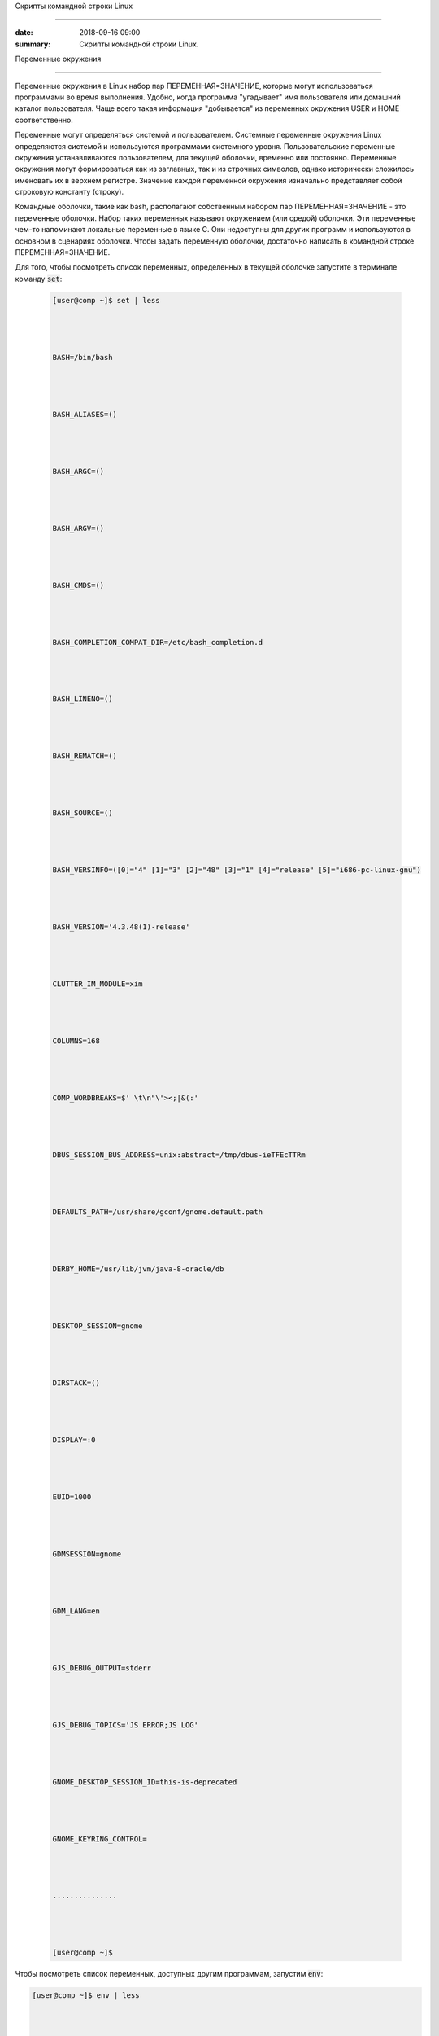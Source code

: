 Скрипты командной строки Linux 



 
############################## 



 
 



 
:date: 2018-09-16 09:00 



 
:summary: Скрипты командной строки Linux. 



 
 



 
 



 
.. default-role:: code 



 
 



 
Переменные окружения 



 
==================== 



 
 



 
Переменные окружения в Linux набор пар ПЕРЕМЕННАЯ=ЗНАЧЕНИЕ, которые могут использоваться программами во время выполнения. Удобно, когда программа "угадывает" имя пользователя или домашний каталог пользователя. Чаще всего такая информация "добывается" из переменных окружения USER и HOME соответственно. 



 
Переменные могут определяться системой и пользователем. Системные переменные окружения Linux определяются системой и используются программами системного уровня. Пользовательские переменные окружения устанавливаются пользователем, для текущей оболочки, временно или постоянно. Переменные окружения могут формироваться как из заглавных, так и из строчных символов, однако исторически сложилось именовать их в верхнем регистре. Значение каждой переменной окружения изначально представляет собой строковую константу (строку).  



 
 



 
Командные оболочки, такие как bash, располагают собственным набором пар ПЕРЕМЕННАЯ=ЗНАЧЕНИЕ - это переменные оболочки. Набор таких переменных называют окружением (или средой) оболочки. Эти переменные чем-то напоминают локальные переменные в языке C. Они недоступны для других программ и используются в основном в сценариях оболочки. Чтобы задать переменную оболочки, достаточно написать в командной строке ПЕРЕМЕННАЯ=ЗНАЧЕНИЕ. 



 
 



 
Для того, чтобы посмотреть список переменных, определенных в текущей оболочке запустите в терминале команду `set`: 



 
 



 
 .. code-block:: bash 



 
 



 
	[user@comp ~]$ set | less 



 
	BASH=/bin/bash 



 
	BASH_ALIASES=() 



 
	BASH_ARGC=() 



 
	BASH_ARGV=() 



 
	BASH_CMDS=() 



 
	BASH_COMPLETION_COMPAT_DIR=/etc/bash_completion.d 



 
	BASH_LINENO=() 



 
	BASH_REMATCH=() 



 
	BASH_SOURCE=() 



 
	BASH_VERSINFO=([0]="4" [1]="3" [2]="48" [3]="1" [4]="release" [5]="i686-pc-linux-gnu") 



 
	BASH_VERSION='4.3.48(1)-release' 



 
	CLUTTER_IM_MODULE=xim 



 
	COLUMNS=168 



 
	COMP_WORDBREAKS=$' \t\n"\'><;|&(:' 



 
	DBUS_SESSION_BUS_ADDRESS=unix:abstract=/tmp/dbus-ieTFEcTTRm 



 
	DEFAULTS_PATH=/usr/share/gconf/gnome.default.path 



 
	DERBY_HOME=/usr/lib/jvm/java-8-oracle/db 



 
	DESKTOP_SESSION=gnome 



 
	DIRSTACK=() 



 
	DISPLAY=:0 



 
	EUID=1000 



 
	GDMSESSION=gnome 



 
	GDM_LANG=en 



 
	GJS_DEBUG_OUTPUT=stderr 



 
	GJS_DEBUG_TOPICS='JS ERROR;JS LOG' 



 
	GNOME_DESKTOP_SESSION_ID=this-is-deprecated 



 
	GNOME_KEYRING_CONTROL= 



 
	............... 



 
	[user@comp ~]$ 



 
 



 
 



 
Чтобы посмотреть список переменных, доступных другим программам, запустим `env`:  



 
 



 
.. code-block:: bash 



 
 



 
	[user@comp ~]$ env | less 



 
	XDG_VTNR=7 



 
	XDG_SESSION_ID=c2 



 
	CLUTTER_IM_MODULE=xim 



 
	XDG_GREETER_DATA_DIR=/var/lib/lightdm-data/user 



 
	COMP_WORDBREAKS=         



 
	"'><;|&(: 



 
	SESSION=gnome 



 
	GPG_AGENT_INFO=/home/user/.gnupg/S.gpg-agent:0:1 



 
	SHELL=/bin/bash 



 
	TERM=xterm-256color 



 
	XDG_MENU_PREFIX=gnome- 



 
	VTE_VERSION=4205 



 
	DERBY_HOME=/usr/lib/jvm/java-8-oracle/db 



 
	QT_LINUX_ACCESSIBILITY_ALWAYS_ON=1 



 
	GJS_DEBUG_OUTPUT=stderr 



 
	WINDOWID=46137354 



 
	[user@comp ~]$ 



 
 



 
Другими словами отличие команды `env` от команды `set` заключается в том, что команда `set` выводит список всех переменных окружения, включая те переменные, которые не экспортируются в дочерние командные оболочки. 



 
 



 
Чтобы добавить переменную в окружение, нужно исполнить конструкцию ПЕРЕМЕННАЯ=ЗНАЧЕНИЕ: 



 
 



 
.. code-block:: bash 



 
 



 
	[user@comp ~]$ LOCAL_VAR="Hello World" 



 
	[user@comp ~]$ echo $LOCAL_VAR 



 
	Hello World 



 
	[user@comp ~]$ env | grep LOCAL_VAR 



 
	[user@comp ~]$ set | grep LOCAL_VAR 



 
	'Hello World' 



 
	[user@comp ~]$ 



 
 



 
Однако, при желании, можно включить локальную переменную оболочки в основное окружение. Для этого используется команда `export`: 



 
 



 
.. code-block:: bash 



 
 



 
	[user@comp ~]$ export LOCAL_VAR 



 
	[user@comp ~]$ env | grep LOCAL_VAR 



 
	LOCAL_VAR=Hello World 



 
	[user@comp ~]$ 



 
 



 
Можно сделать сразу так: 



 
 



 
.. code-block:: bash 



 
 



 
	[user@comp ~]$ export ENV_VAR=Bye 



 
	[user@comp ~]$ echo $ENV_VAR 



 
	Goodbye 



 
	[user@comp ~]$ env | grep ENV_VAR 



 
	ENV_VAR=Bye 



 
	[user@comp ~]$ 



 
 



 
Интерпретация значений переменных полностью возлагается на программу. Чтобы вывести на экран значение какой-нибудь переменной окружения, достаточно набрать `echo $ИМЯ_ПЕРЕМЕННОЙ`: 



 
 



 
.. code-block:: bash 



 
 



 
	[user@comp ~]$ echo $USER 



 
	user 



 
	[user@comp ~]$  



 
 



 
По умолчанию с помощью `env` можно посмотреть все установленные переменные среды. Но с опцией `-i` она позволяет временно удалить все переменные оболочки и выполнить команду без переменных. 



 
 



 
.. code-block:: bash 



 
 



 
	[user@comp ~]$ env –i [Var=Value] <команда> 



 
 



 
Var — это любая переменная, которую вы хотите передать этой команде. 



 
 



 
Например, такая команда запустит оболочку вообще без переменных окружения: 



 
 



 
.. code-block:: bash 



 
 



 
	[user@comp ~]$ env –i bash 



 
 



 
 



 
После запуска такого окружения, не будет доступно никаких переменных, но после выхода все вернется на свои места. 



 
 



 
Существует другой способ удаления переменных окружения Linux - команда unset, удаляет переменную по имени до конца текущей сессии: 



 
 



 
.. code-block:: bash 



 
 



 
	unset имя_переменной 



 
 



 
Например: 



 
 



 
.. code-block:: bash 



 
 



 
	[user@comp ~]$ export ENV_VAR=Bye 



 
	[user@comp ~]$ echo $ENV_VAR 



 
	Goodbye 



 
	[user@comp ~]$ env | grep ENV_VAR 



 
	ENV_VAR=Bye 



 
	[user@comp ~]$ unset ENV_VAR 



 
	[user@comp ~]$ env | grep ENV_VAR 



 
	[user@comp ~]$ 



 
 



 
 



 
PATH 



 
---- 



 
 



 
В Linux `$PATH` — это переменная среды, используемая для указания оболочке, где искать исполняемые файлы. `$PATH` обеспечивает большую гибкость и безопасность для систем Linux, и, безусловно, можно сказать, что это одна из самых важных переменных среды. 



 
 



 
Программы/скрипты, расположенные в каталоге `$PATH`, могут быть выполнены непосредственно в вашей оболочке без указания полного пути к ним. Посмотрим текущее значение `$PATH`:  



 
 



 
.. code-block:: bash 



 
 



 
	[user@comp ~]$ echo $PATH 



 
	/usr/local/sbin:/usr/local/bin:/usr/sbin:/usr/bin:/sbin:/bin:/usr/games:/usr/local/games/ 



 
	[user@comp ~]$  



 
 



 
В результате выводится список каталогов, разделенных двоеточиями. При осуществлении поиска оболочка просматривает каталоги именно в том порядке, как они перечислены в переменной `PATH`. Чтобы добавить новую директорию необходимо выполнить команду: 



 
 



 
.. code-block:: bash 



 
 



 
	[user@comp ~]$ PATH=$PATH:<путь к директории> 



 
	или 



 
	[user@comp ~]$ PATH=<путь к директории>:$PATH 



 
 



 
В первом случае поиск в добавленной директории будет происходить в последнюю очередь (только если запускаемый файл не найден в директориях, перечисленных в исходном значении `$PATH`), во втором случае - сначала в добавленной директории, а потом в исходном значении `$PATH`. 



 
Отметим, что можно включить в этот список и текущий каталог, добавив в переменную `PATH` точку. Однако этого не рекомендуется делать по соображениям безопасности: злоумышленник может положить в общедоступный каталог команду, имя которой совпадает с одной из часто выполняемых суперпользователем команд, но выполняющую совершенно другие действия (особенно если текущий каталог стоит в начале перечня путей поиска). 



 
 



 
 



 
Профиль пользователя, права доступа 



 
=================================== 



 
 



 
 



 
Для входа в операционную систему UNIX каждый пользователь должен быть зарегистрирован в ней под определенным именем.  Все пользователи в системе делятся на группы пользователей. Например, все студенты одной учебной группы могут составлять свою собственную группу пользователей. Группы пользователей также получают свои имена. 



 
Для получания информации об активных пользователях сущестует несколько команд: 



 
 



 
#. `users` - выводит информацию о пользователях, подключенных к системе данный момент. 



 
#. `w` - список пользователей, подключенных к системе: виртуальный терминал, с которого работает пользователь; время входа в систему для каждого пользователя, статистику использования системы (IDLE - время простоя, JCPU - использование процессора), выполняемые каждым пользователем задачи. 



 
#. `who` - список пользователей, подключенных к системе; время и дату входа каждого пользователя. 



 
#. `whoami` - имя пользования, который ввел команду.  



 
#. `ps` - выдает информацию об активных процессах. По умолчанию информация дается только о процессах, ассоциированных с данным терминалом. Выводятся идентификатор процесса, идентификатор терминала, истраченное к данному моменту время ЦП и имя команды. Если нужна иная информация, следует вопользоваться опцией `-e`. 



 
 



 
 



 
Для каждого файла, созданного в файловой системе запоминаются имена его хозяина и группы хозяев. Заметим, что группа хозяев не обязательно должна быть группой, в которую входит хозяин. В операционной системе Linux при создании файла его хозяином становится пользователь, создавший файл, а его группой хозяев - группа, к которой он принадлежит. Впоследствии хозяин файла или системный администратор может передать его в собственность другому пользователю или изменить его группу хозяев с помощью команд `chown` и `chgrp`, описание которых можно найти в UNIX Manual. 



 
 



 
Таким образом, для каждого файла выделяется три категории пользователей:  



 
 



 
#. Пользователь, являющийся хозяином файла. 



 
 



 
#. Пользователи, относящиеся к группе хозяев файла. 



 
 



 
#. Все остальные пользователи. 



 
 



 
 



 
Для каждой из этих категорий пользователей владелец файла может определить различные права доступа к файлу, используя команду `chmod`. Различают три вида прав доступа: право на чтение файла - r(read), право на модификацию файла - w (write) и право на исполнение файла - x (execute). Для регулярных файлов смысл этих прав совпадает с указанным выше. Для директорий он несколько меняется. Право чтения для каталогов позволяет читать имена файлов, находящихся в этом каталоге (и только имена). Поскольку "исполнять" директорию бессмысленно (как, впрочем, и не исполняемый регулярный файл) право доступа на исполнение для директорий меняет смысл: наличие этого права позволяет получить дополнительную информацию о файлах, входящих в каталог: их размер, кто их хозяин, дата создания и т.д. Право на исполнение также требуется для директории, чтобы сделать ее текущей, а также для всех директорий по пути к указанной. Право записи для директории позволяет изменять ее содержимое: создавать и удалять в ней файлы, переименовывать их. Отметим, что для удаления файла достаточно иметь право записи для директории, в которую непосредственно входит данный файл, независимо от прав доступа к самому файлу.  



 
 



 
chmod 



 
----- 



 
 



 
.. code-block:: bash 



 
 



 
	[user@comp ~]$ chmod опции права <путь к файлу> 



 
 



 
Существует два способа задания прав символьный и числовой. В числовом виде файлу или каталогу устанавливаются абсолютные права, в то же время в символьном виде можно изменить отдельные права для разных типов пользователей. 



 
 



 
В символьном виде опции описывают операции, которые нужно совершить над правами пользователей и имеют вид [references][operator][modes]. 



 
 



 
References определяют пользователей, которым будут меняться права. References определяются одной или несколькими буквами: 



 
 



 
#. u (user) - Владелец файла 



 
#. g (group) - Пользователи, входящие в группу владельца файла 



 
#. o (others) - Остальные пользователи 



 
#. a (all) - Все пользователи (или ugo) 



 
 



 
 



 
Operator определяет операцию, которую будет выполнять `chmod`: 



 
 



 
#. \+ - добавить определенные права 



 
#. \- - удалить определенные права 



 
#. = - установить определенные права 



 
 



 
Modes определяет какие именно права будут установлены, добавлены или удалены: 



 
 



 
#. r (read) -чтение файла или содержимого каталога 



 
#. w (write) - запись в файл или в каталог 



 
#. x (execute) - выполнение файла или чтение содержимого каталога 



 
 



 
Например: 



 
 



 
Установить права на чтение и выполнение для владельца файла, удалить права на выполнение у группы, удалить права на запись и выполнение у остальных пользователей: 



 
 



 
.. code-block:: bash 



 
 



 
	[user@comp ~]$ chmod u+rx,g-x,o-wx <filename> 



 
 



 
В числовом виде, права задаются в виде трехзначного числа, каждая цифра которого задает права файла для определенной категории пользователей - первая для владельца, вторая - группы, третья - остальных. 



 
 



 
Варианты записи прав пользователя 



 
 



 
+----------+--------------+------------+ 



 
| двоичная | восьмеричная | символьная | 



 
+----------+--------------+------------+ 



 
| 000      | 0            | ---        | 



 
+----------+--------------+------------+ 



 
| 001      | 1            | --x        | 



 
+----------+--------------+------------+ 



 
| 010      | 2            | -w-        | 



 
+----------+--------------+------------+ 



 
| 011      | 3            | -wx        | 



 
+----------+--------------+------------+ 



 
| 100      | 4            | r--        | 



 
+----------+--------------+------------+ 



 
| 101      | 5            | r-x        | 



 
+----------+--------------+------------+ 



 
| 110      | 6            | rw-        | 



 
+----------+--------------+------------+ 



 
| 111      | 7            | rwx        | 



 
+----------+--------------+------------+ 



 
 



 
 



 
Таким образом, `chmod 755 filename` означает права `rwxr-xr-x`: 



 
 



 
+-------------------------------+----------+--------+-----------+ 



 
|                               | владелец | группа | остальные | 



 
+===============================+==========+========+===========+ 



 
| восьмеричное значение         | 7        | 5      | 5         | 



 
+-------------------------------+----------+--------+-----------+ 



 
| символьная запись             | rwx      | r-x    | r-x       | 



 
+-------------------------------+----------+--------+-----------+ 



 
| обозначение типа пользователя | u        | g      | o         | 



 
+-------------------------------+----------+--------+-----------+ 



 
 



 
Распространенные значения: 



 
 



 
400 (-r--------). Владелец имеет право чтения; никто другой не имеет права выполнять никакие действия. 



 
 



 
644 (-rw-r--r--). Все пользователи имеют право чтения; владелец может редактировать. 



 
 



 
660 (-rw-rw----). Владелец и группа могут читать и редактировать; остальные не имеют права выполнять никаких действий. 



 
 



 
664 (-rw-rw-r--). Все пользователи имеют право чтения; владелец и группа могут редактировать. 



 
 



 
666 (-rw-rw-rw-). Все пользователи могут читать и редактировать. 



 
 



 
700 (-rwx------). Владелец может читать, записывать и запускать на выполнение; никто другой не имеет права выполнять никакие действия. 



 
 



 
744 (-rwxr--r--). Каждый пользователь может читать, владелец имеет право редактировать и запускать на выполнение. 



 
 



 
755 (-rwxr-xr-x). Каждый пользователь имеет право читать и запускать на выполнение; владелец может редактировать. 



 
 



 
777 (-rwxrwxrwx). Каждый пользователь может читать, редактировать и запускать на выполнение. 



 
 



 
 



 
foreground и background процессы 



 
-------------------------------- 



 
 



 
Запущенный процесс в обычном режиме работает в режиме “foreground“, т.е. – “на переднем плане” или, другими словами, “в приоритетном режиме”. В таком режиме он принимает команды с управляющего терминала, в котором он запущен, и на него же выводит информацию `stdout` и `stderr`. Кроме того, он делает недоступным командную строку. 



 
 



 
Что бы запустить задачу в фоновом режиме – в конце команды необходимо добавить знак &, например: 



 
 



 
 



 
.. code-block:: bash 



 
 



 
	[user@comp ~]$ tar cpf usr.lib.tar usr/lib 2>/dev/null & 



 
	[1] 55887 



 
	[user@comp ~]$ 



 
 



 
Отобразить список текущих фоновых задач можно командой `jobs`, например: 



 
 



 
.. code-block:: bash 



 
 



 
	[user@comp ~]$  jobs 



 
	[6]-  Stopped                 top 



 
	[7]+  Stopped                 tar 



 
 



 
 



 
Второй способ – запустить её в обычном режиме, после чего нажать комбинацию ctrl+Z. После этого – она появится в списке jobs с новым номером: 



 
 



 
.. code-block:: bash 



 
 



 
	[user@comp ~]$ tar cpf usr.lib.tar usr/lib 2>/dev/null 



 
	^Z 



 
	[2]+  Stopped                 tar cpf usr.lib.tar usr/lib 2>/dev/null & 



 
	[user@comp ~]$ 



 
 



 
 



 
Теперь, что бы продолжить её выполнение в фоновом режиме – введите команду `bg` (background): 



 
 



 
.. code-block:: bash 



 
 



 
	[user@comp ~]$ bg 



 
	[2]+      tar cpf usr.lib.tar usr/lib 2>/dev/null & 



 
 



 
 



 
Команда `jobs` всегда вызывается без аргументов и показывает задания, запущенные из текущего экземпляра оболочки. В начале каждой строки вывода этой команды указывается порядковый номер задания в виде числа в квадратных скобках. После номера указывается состояние процесса: stopped (остановлен), running (выполняется) или suspended (приостановлен). В конце строки указывается команда, которая исполняется данным процессом. Один из номеров выполняющихся заданий помечен знаком +, а еще один — знаком -. Процесс, помеченный знаком +, будет по умолчанию считаться аргументом команд `fg` или `bg`, если они вызываются без параметров. Процесс, помеченный знаком -, получит знак +, если только завершится по какой-либо причине процесс, который был помечен знаком +. 



 
 



 
Что бы вывести задачу из фонового режима – используется команда `fg` (foreground), которой можно либо передать номер задачи в качестве аргумента, либо – запустить без аргументов. В последнем случае – будет выведена задача, отмеченная знаком + в списке jobs, т.е. – последняя отправленная “в фон” задача. 



 
 



 
Например, команда (в случае если `top` находится в фоновом режиме с номером задачи 6) : 



 
 



 
.. code-block:: bash 



 
 



 
	[user@comp ~]$ fg 6 



 
 



 
 



 
Вернёт на экран утилиту `top` и переведёт её в режим Running. 



 
 



 
 



 
 



 
Cигналы и команда kill 



 
---------------------- 



 
 



 
Сигналы — это средство, с помощью которого процессам можно передать сообщения о некоторых событиях в системе. Сами процессы тоже могут генерировать сигналы, с помощью которых они передают определенные сообщения ядру и другим процессам. С помощью сигналов можно осуществлять такие акции управления процессами, как приостановка процесса, запуск приостановленного процесса, завершение работы процесса. Всего в Linux существует 63 разных сигнала, их перечень можно посмотреть по команде 



 
 



 
.. code-block:: bash 



 
 



 
	[user@comp ~]$ kill –l 



 
 



 
Сигналы принято обозначать номерами или символическими именами. Все имена начинаются на SIG, но эту приставку иногда опускают: например, сигнал с номером 1 обозначают или как SIGHUP, или просто как HUP. 



 
 



 
Когда процесс получает сигнал, то возможен один из двух вариантов развития событий. Если для данного сигнала определена подпрограмма обработки, то вызывается эта подпрограмма. В противном случае ядро выполняет от имени процесса действие, определенное по умолчанию для данного сигнала. Вызов подпрограммы обработки называется перехватом сигнала. Когда завершается выполнение подпрограммы обработки, процесс возобновляется с той точки, где был получен сигнал. 



 
 



 
Можно заставить процесс игнорировать или блокировать некоторые сигналы. Игнорируемый сигнал просто отбрасывается процессом и не оказывает на него никакого влияния. Блокированный сигнал ставится в очередь на выдачу, но ядро не требует от процесса никаких действий до разблокирования сигнала. После разблокирования сигнала программа его обработки вызывается только один раз, даже если в течение периода блокировки данный сигнал поступал несколько раз. 



 
 



 
Списрк некоторых из часто встречающихся сигналов. 



 
 



 
+----+------+---------------------------------------------------------------------------------------------------------------------------------------------------------------------------------------------------------------+---------------------+-------------------+----------------------+ 



 
| №  | Имя  | Описание                                                                                                                                                                                                      | Можно перехватывать | Можно блокировать | Комбинация клавиш    | 



 
+====+======+===============================================================================================================================================================================================================+=====================+===================+======================+ 



 
| 1  | HUP  | Cигнал, посылаемый процессу для уведомления о потере соединения с управляющим терминалом пользователя                                                                                                         | Да                  | Да                |                      | 



 
+----+------+---------------------------------------------------------------------------------------------------------------------------------------------------------------------------------------------------------------+---------------------+-------------------+----------------------+ 



 
| 2  | INT  | Interrupt. В случае выполнения простых команд вызывает прекращение выполнения, в интерактивных программах — прекращение активного процесса                                                                    | Да                  | Да                | <Ctrl>+<C> или <Del> | 



 
+----+------+---------------------------------------------------------------------------------------------------------------------------------------------------------------------------------------------------------------+---------------------+-------------------+----------------------+ 



 
| 3  | QUIT | Сигнал, для остановки процесса пользователем. Также указывает, что система должна выполнить дамп памяти для процесса                                                                                          | Да                  | Да                | <Ctrl>+<\>           | 



 
+----+------+---------------------------------------------------------------------------------------------------------------------------------------------------------------------------------------------------------------+---------------------+-------------------+----------------------+ 



 
| 4  | ILL  | Illegal Instruction. Центральный процессор столкнулся с незнакомой командой (в большинстве случаев это означает, что допущена программная ошибка). Сигнал отправляется программе, в которой возникла проблема | Да                  | Да                |                      | 



 
+----+------+---------------------------------------------------------------------------------------------------------------------------------------------------------------------------------------------------------------+---------------------+-------------------+----------------------+ 



 
| 8  | FPE  | Floating Point Exception. Вычислительная ошибка, например, деление на ноль                                                                                                                                    | Да                  | Да                |                      | 



 
+----+------+---------------------------------------------------------------------------------------------------------------------------------------------------------------------------------------------------------------+---------------------+-------------------+----------------------+ 



 
| 9  | KILL | Всегда прекращает выполнение процесса                                                                                                                                                                         | Нет                 | Нет               |                      | 



 
+----+------+---------------------------------------------------------------------------------------------------------------------------------------------------------------------------------------------------------------+---------------------+-------------------+----------------------+ 



 
| 11 | SEGV | Segmentation Violation. Доступ к недозволенной области памяти                                                                                                                                                 | Да                  | Да                |                      | 



 
+----+------+---------------------------------------------------------------------------------------------------------------------------------------------------------------------------------------------------------------+---------------------+-------------------+----------------------+ 



 
| 15 | TERM | Software Termination. Требование закончить процесс (программное завершение)                                                                                                                                   | Да                  | Да                |                      | 



 
+----+------+---------------------------------------------------------------------------------------------------------------------------------------------------------------------------------------------------------------+---------------------+-------------------+----------------------+ 



 
| 17 | CHLD | Изменение статуса порожденного процесса                                                                                                                                                                       | Да                  | Да                |                      | 



 
+----+------+---------------------------------------------------------------------------------------------------------------------------------------------------------------------------------------------------------------+---------------------+-------------------+----------------------+ 



 
| 18 | CONT | Продолжение выполнения приостановленного процесса                                                                                                                                                             | Да                  | Да                |                      | 



 
+----+------+---------------------------------------------------------------------------------------------------------------------------------------------------------------------------------------------------------------+---------------------+-------------------+----------------------+ 



 
| 19 | STOP | Приостановка выполнения процесса                                                                                                                                                                              | Нет                 | Нет               |                      | 



 
+----+------+---------------------------------------------------------------------------------------------------------------------------------------------------------------------------------------------------------------+---------------------+-------------------+----------------------+ 



 
| 20 | TSTR | Сигнал останова, генерируемый клавиатурой. Переводит процесс в фоновый режим                                                                                                                                  | Да                  | Да                | <Ctrl>+<Z>           | 



 
+----+------+---------------------------------------------------------------------------------------------------------------------------------------------------------------------------------------------------------------+---------------------+-------------------+----------------------+ 



 
 



 
Как видно из описания, некоторые сигналы можно сгенерировать с помощью определенных комбинаций клавиш. Но такие комбинации существуют не для всех сигналов. Зато имеется команда kill, которая позволяет послать заданному процессу любой сигнал. Как уже было сказано, с помощью этой команды можно получить список всех возможных сигналов, если указать опцию -l. Если после этой опции указать номер сигнала, то будет выдано его символическое имя, а если указать имя, то получим соответствующий номер. 



 
 



 
Для посылки сигнала процессу (или группе процессов) можно воспользоваться командой `kill` в следующем формате: 



 
 



 
.. code-block:: bash 



 
 



 
	[user]$ kill [-сигн] PID [PID..] 



 
 



 
где сигн — это номер сигнала, причем если указание сигнала опущено, то посылается сигнал 15 (`TERM` — программное завершение процесса). Чаще всего используется сигнал 9 (`KILL`), с помощью которого суперпользователь может завершить любой процесс. Но сигнал этот очень "грубый", если можно так выразиться, поэтому его использование может привести к нарушению порядка в системе. Поэтому в большинстве случаев рекомендуется использовать сигналы TERM или QUIT, которые завершают процесс более "мягко". 



 
 



 
Естественно, что наиболее часто команду `kill` вынужден применять суперпользователь. Он должен использовать ее для уничтожения процессов-зомби, зависших процессов (они показываются в листинге команды `ps` как <exiting>), процессов, которые занимают слишком много процессорного времени или слишком большой объем памяти и т. д.  



 
 



 
 



 
Самостоятельная работа 



 
====================== 



 
 



 
#. Напишите скрипт `hello.sh`, который при запуске печатает на экран строку "Hello world!" и сохраните его на рабочем столе. 



 
#. Модифицируйте переменную окружения `PATH` так, чтобы скрипт `hello.sh` можно было запускать командой `hello.sh` из любой текущей директории. 



 
#. Напишите и запустите скрипт `pause.sh`, содержащий внутри себя команду `sleep 1000` ("заснуть" на 1000 сек). 



 
#. Переведите процесс в фоновый режим одним из способов, описанных выше. 



 
#. Определите PID процесса и отправьте ему сигнал SIGKILL. 
